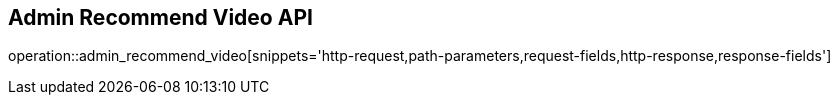 == Admin Recommend Video API

operation::admin_recommend_video[snippets='http-request,path-parameters,request-fields,http-response,response-fields']
